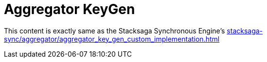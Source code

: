 = Aggregator KeyGen

This content is exactly same as the Stacksaga Synchronous Engine's xref:stacksaga-sync/aggregator/aggregator_key_gen_custom_implementation.adoc[]
